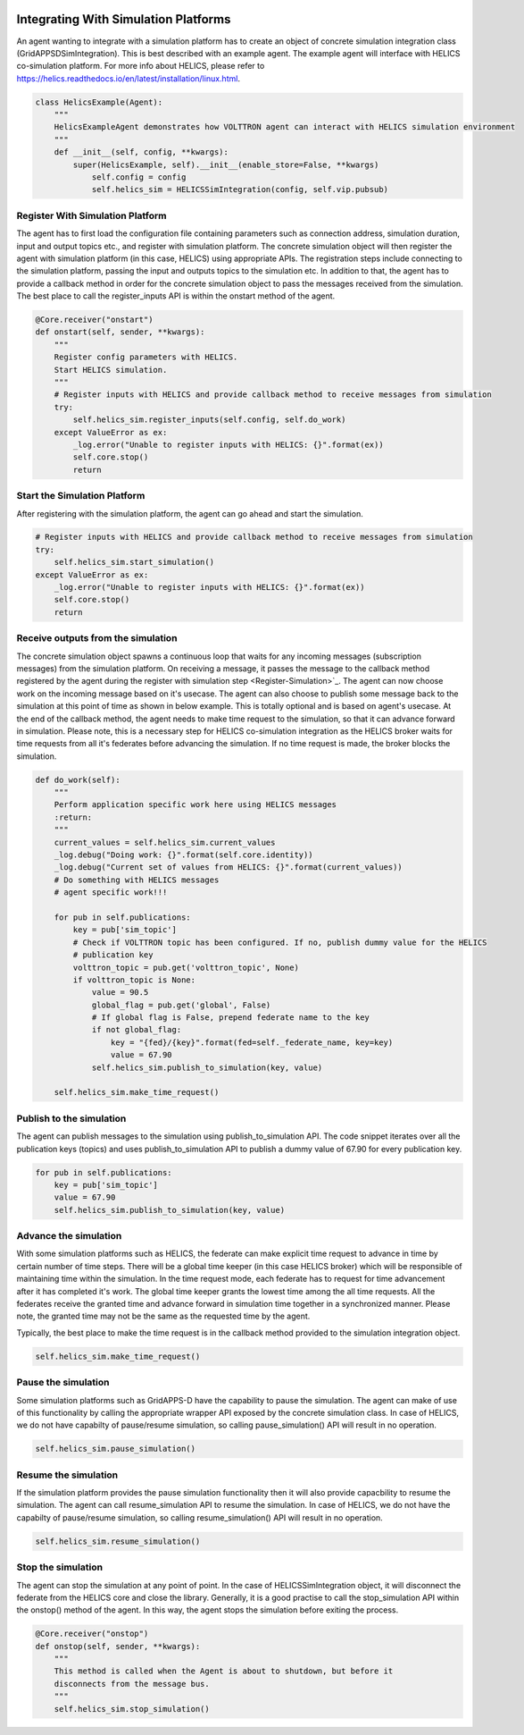 .. _Simulation-Integration:

=====================================
Integrating With Simulation Platforms
=====================================
An agent wanting to integrate with a simulation platform has to create an object of concrete simulation integration class (GridAPPSDSimIntegration).
This is best described with an example agent. The example agent will interface with HELICS co-simulation platform. For
more info about HELICS, please refer to https://helics.readthedocs.io/en/latest/installation/linux.html.

.. code-block:: python

    class HelicsExample(Agent):
        """
        HelicsExampleAgent demonstrates how VOLTTRON agent can interact with HELICS simulation environment
        """
        def __init__(self, config, **kwargs):
            super(HelicsExample, self).__init__(enable_store=False, **kwargs)
                self.config = config
                self.helics_sim = HELICSSimIntegration(config, self.vip.pubsub)


.. _Register-Simulation:

Register With Simulation Platform
---------------------------------
The agent has to first load the configuration file containing parameters such as connection address, simulation duration, input and
output topics etc., and register with simulation platform. The concrete simulation object will then register the agent with simulation
platform (in this case, HELICS) using appropriate APIs. The registration steps include connecting to the simulation platform, passing the
input and outputs topics to the simulation etc. In addition to that, the agent has to provide a callback method in order for
the concrete simulation object to pass the messages received from the simulation. The best place to call the register_inputs API is
within the onstart method of the agent.

.. code-block:: python

    @Core.receiver("onstart")
    def onstart(self, sender, **kwargs):
        """
        Register config parameters with HELICS.
        Start HELICS simulation.
        """
        # Register inputs with HELICS and provide callback method to receive messages from simulation
        try:
            self.helics_sim.register_inputs(self.config, self.do_work)
        except ValueError as ex:
            _log.error("Unable to register inputs with HELICS: {}".format(ex))
            self.core.stop()
            return

Start the Simulation Platform
-----------------------------
After registering with the simulation platform, the agent can go ahead and start the simulation.

.. code-block:: python

    # Register inputs with HELICS and provide callback method to receive messages from simulation
    try:
        self.helics_sim.start_simulation()
    except ValueError as ex:
        _log.error("Unable to register inputs with HELICS: {}".format(ex))
        self.core.stop()
        return

Receive outputs from the simulation
-----------------------------------
The concrete simulation object spawns a continuous loop that waits for any incoming messages (subscription messages) from the
simulation platform. On receiving a message, it passes the message to the callback method registered by the agent during the
register with simulation step <Register-Simulation>`_. The agent can now choose work on the incoming message based on it's usecase.
The agent can also choose to publish some message back to the simulation at this point of time as shown in below example. This is
totally optional and is based on agent's usecase.
At the end of the callback method, the agent needs to make time request to the simulation, so that it can advance forward in
simulation. Please note, this is a necessary step for HELICS co-simulation integration as the HELICS broker waits for time
requests from all it's federates before advancing the simulation. If no time request is made, the broker blocks the simulation.


.. code-block:: python

    def do_work(self):
        """
        Perform application specific work here using HELICS messages
        :return:
        """
        current_values = self.helics_sim.current_values
        _log.debug("Doing work: {}".format(self.core.identity))
        _log.debug("Current set of values from HELICS: {}".format(current_values))
        # Do something with HELICS messages
        # agent specific work!!!

        for pub in self.publications:
            key = pub['sim_topic']
            # Check if VOLTTRON topic has been configured. If no, publish dummy value for the HELICS
            # publication key
            volttron_topic = pub.get('volttron_topic', None)
            if volttron_topic is None:
                value = 90.5
                global_flag = pub.get('global', False)
                # If global flag is False, prepend federate name to the key
                if not global_flag:
                    key = "{fed}/{key}".format(fed=self._federate_name, key=key)
                    value = 67.90
                self.helics_sim.publish_to_simulation(key, value)

        self.helics_sim.make_time_request()

Publish to the simulation
-------------------------
The agent can publish messages to the simulation using publish_to_simulation API. The code snippet iterates over all the publication keys (topics)
and uses publish_to_simulation API to publish a dummy value of 67.90 for every publication key.

.. code-block:: python

    for pub in self.publications:
        key = pub['sim_topic']
        value = 67.90
        self.helics_sim.publish_to_simulation(key, value)

Advance the simulation
----------------------
With some simulation platforms such as HELICS, the federate can make explicit time request to advance in time by certain
number of time steps. There will be a global time keeper (in this case HELICS broker) which will be responsible of maintaining
time within the simulation. In the time request mode, each federate has to request for time advancement after it has
completed it's work. The global time keeper grants the lowest time among the all time requests. All the federates receive
the granted time and advance forward in simulation time together in a synchronized manner. Please note, the granted time
may not be the same as the requested time by the agent.

Typically, the best place to make the time request is in the callback method provided to the simulation integration object.

.. code-block:: python

    self.helics_sim.make_time_request()

Pause the simulation
--------------------
Some simulation platforms such as GridAPPS-D have the capability to pause the simulation. The agent can make of use of
this functionality by calling the appropriate wrapper API exposed by the concrete simulation class. In case of HELICS,
we do not have capabilty of pause/resume simulation, so calling pause_simulation() API will result in no operation.

.. code-block:: python

    self.helics_sim.pause_simulation()

Resume the simulation
---------------------
If the simulation platform provides the pause simulation functionality then it will also provide capacbility to resume
the simulation. The agent can call resume_simulation API to resume the simulation. In case of HELICS, we do not have the
capabilty of pause/resume simulation, so calling resume_simulation() API will result in no operation.

.. code-block:: python

    self.helics_sim.resume_simulation()

Stop the simulation
-------------------
The agent can stop the simulation at any point of point. In the case of HELICSSimIntegration object, it will disconnect
the federate from the HELICS core and close the library. Generally, it is a good practise to call the stop_simulation API
within the onstop() method of the agent. In this way, the agent stops the simulation before exiting the process.

.. code-block:: python

    @Core.receiver("onstop")
    def onstop(self, sender, **kwargs):
        """
        This method is called when the Agent is about to shutdown, but before it
        disconnects from the message bus.
        """
        self.helics_sim.stop_simulation()
